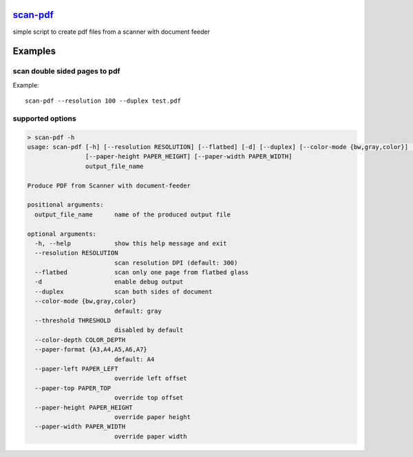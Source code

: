 `scan-pdf <https://github.com/wuan/scan-pdf>`_
==============================================

.. image:: https://badge.fury.io/py/scan-pdf.png
    :alt: PyPi-Package
    :target: https://badge.fury.io/py/scan-pdf
.. image:: https://sonarcloud.io/api/project_badges/measure?project=wuan_scan-pdf&metric=duplicated_lines_density
    :alt: Duplicated lines
    :target: https://sonarcloud.io/summary/new_code?id=wuan_scan-pdf
.. image:: https://sonarcloud.io/api/project_badges/measure?project=wuan_scan-pdf&metric=coverage
    :alt: Coverage
    :target: https://sonarcloud.io/summary/new_code?id=wuan_scan-pdf

simple script to create pdf files from a scanner with document feeder

Examples
========

scan double sided pages to pdf
------------------------------

Example::

    scan-pdf --resolution 100 --duplex test.pdf

supported options
-----------------

.. code-block::

    > scan-pdf -h
    usage: scan-pdf [-h] [--resolution RESOLUTION] [--flatbed] [-d] [--duplex] [--color-mode {bw,gray,color}] [--threshold THRESHOLD] [--color-depth COLOR_DEPTH] [--paper-format {A4,A5}] [--paper-left PAPER_LEFT] [--paper-top PAPER_TOP]
                    [--paper-height PAPER_HEIGHT] [--paper-width PAPER_WIDTH]
                    output_file_name

    Produce PDF from Scanner with document-feeder

    positional arguments:
      output_file_name      name of the produced output file

    optional arguments:
      -h, --help            show this help message and exit
      --resolution RESOLUTION
                            scan resolution DPI (default: 300)
      --flatbed             scan only one page from flatbed glass
      -d                    enable debug output
      --duplex              scan both sides of document
      --color-mode {bw,gray,color}
                            default: gray
      --threshold THRESHOLD
                            disabled by default
      --color-depth COLOR_DEPTH
      --paper-format {A3,A4,A5,A6,A7}
                            default: A4
      --paper-left PAPER_LEFT
                            override left offset
      --paper-top PAPER_TOP
                            override top offset
      --paper-height PAPER_HEIGHT
                            override paper height
      --paper-width PAPER_WIDTH
                            override paper width

